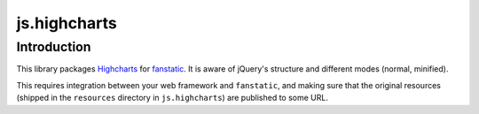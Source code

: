 js.highcharts
*************

Introduction
============

This library packages `Highcharts`_ for `fanstatic`_. It is aware of jQuery's
structure and different modes (normal, minified).

.. _`fanstatic`: http://fanstatic.org
.. _`Highcharts`: http://www.highcharts.com/

This requires integration between your web framework and ``fanstatic``,
and making sure that the original resources (shipped in the ``resources``
directory in ``js.highcharts``) are published to some URL.
